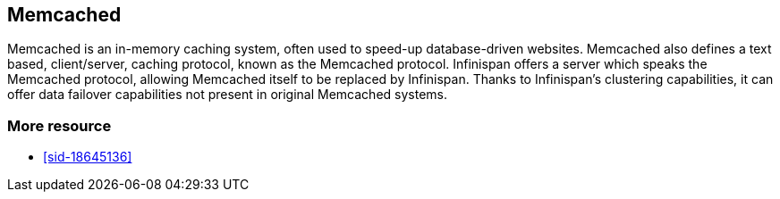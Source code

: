 [[sid-18645240]]

==  Memcached

Memcached is an in-memory caching system, often used to speed-up database-driven websites. Memcached also defines a text based, client/server, caching protocol, known as the Memcached protocol. Infinispan offers a server which speaks the Memcached protocol, allowing Memcached itself to be replaced by Infinispan. Thanks to Infinispan's clustering capabilities, it can offer data failover capabilities not present in original Memcached systems.

[[sid-18645240_Memcached-Moreresource]]


=== More resource


*  <<sid-18645136>> 

